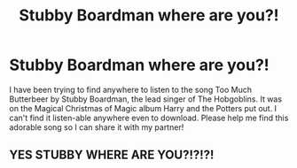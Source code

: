 #+TITLE: Stubby Boardman where are you?!

* Stubby Boardman where are you?!
:PROPERTIES:
:Author: RoadkillSawbones
:Score: 9
:DateUnix: 1608418313.0
:DateShort: 2020-Dec-20
:FlairText: Request
:END:
I have been trying to find anywhere to listen to the song Too Much Butterbeer by Stubby Boardman, the lead singer of The Hobgoblins. It was on the Magical Christmas of Magic album Harry and the Potters put out. I can't find it listen-able anywhere even to download. Please help me find this adorable song so I can share it with my partner!


** YES STUBBY WHERE ARE YOU?!?!?!
:PROPERTIES:
:Score: 1
:DateUnix: 1608421856.0
:DateShort: 2020-Dec-20
:END:

